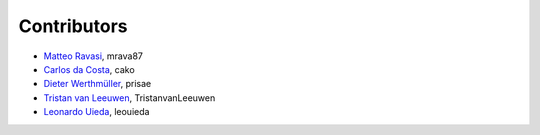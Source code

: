 .. _credits:

Contributors
============

*  `Matteo Ravasi <mrava@equinor.com>`_, mrava87
*  `Carlos da Costa <c.dacostaf@gmail.com>`_, cako
*  `Dieter Werthmüller <https://werthmuller.org>`_, prisae
*  `Tristan van Leeuwen <https://www.uu.nl/staff/TvanLeeuwen>`_, TristanvanLeeuwen
*  `Leonardo Uieda <https://www.leouieda.com>`_, leouieda